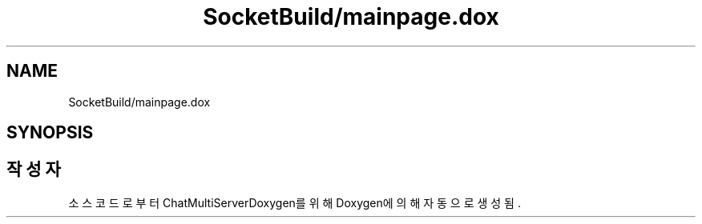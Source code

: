 .TH "SocketBuild/mainpage.dox" 3 "Version 1.0.0" "ChatMultiServerDoxygen" \" -*- nroff -*-
.ad l
.nh
.SH NAME
SocketBuild/mainpage.dox
.SH SYNOPSIS
.br
.PP
.SH "작성자"
.PP 
소스 코드로부터 ChatMultiServerDoxygen를 위해 Doxygen에 의해 자동으로 생성됨\&.
